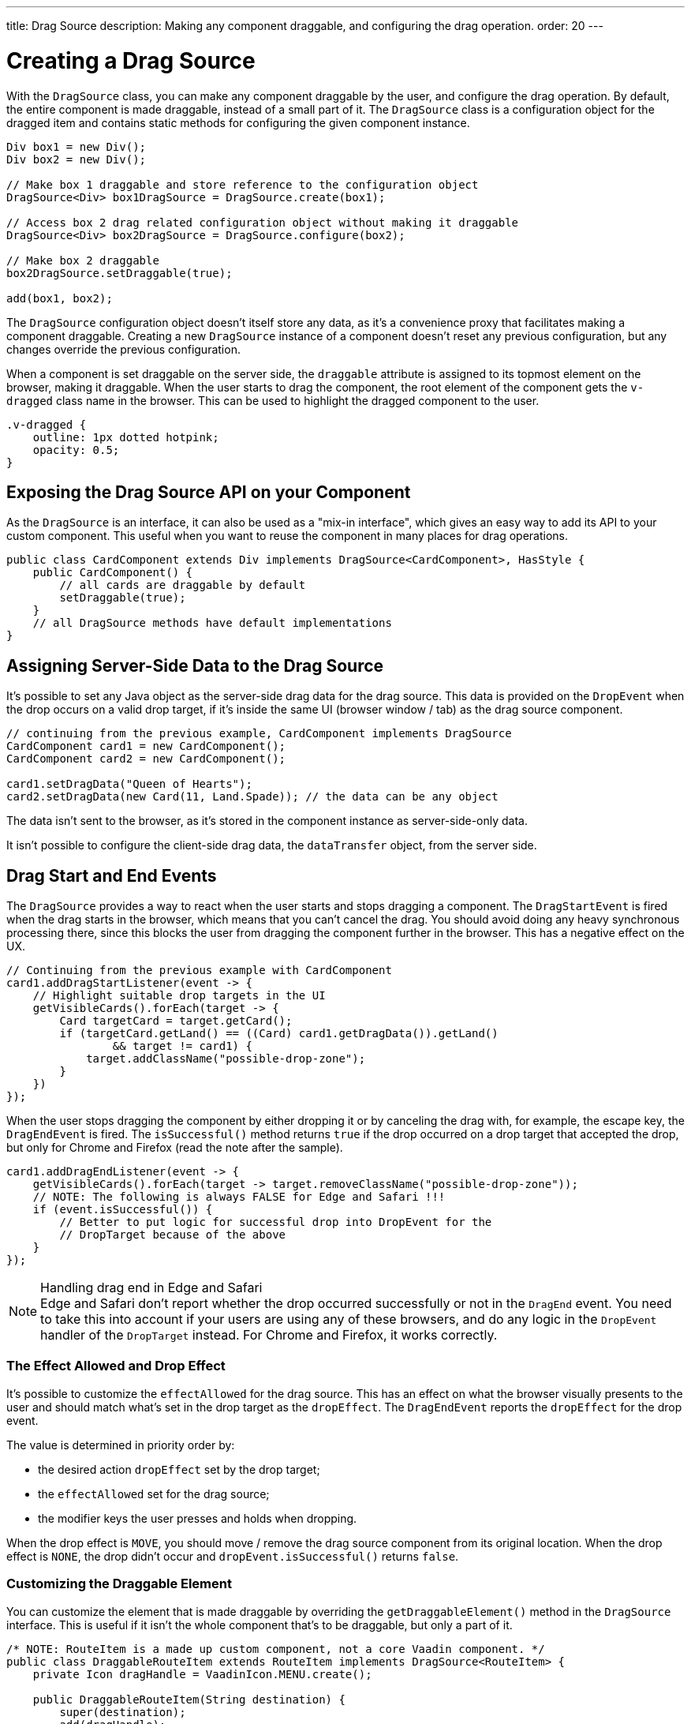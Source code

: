 ---
title: Drag Source
description: Making any component draggable, and configuring the drag operation.
order: 20
---


= Creating a Drag Source

With the [classname]`DragSource` class, you can make any component draggable by the user, and configure the drag operation. By default, the entire component is made draggable, instead of a small part of it. The [classname]`DragSource` class is a configuration object for the dragged item and contains static methods for configuring the given component instance.

[source,java]
----
Div box1 = new Div();
Div box2 = new Div();

// Make box 1 draggable and store reference to the configuration object
DragSource<Div> box1DragSource = DragSource.create(box1);

// Access box 2 drag related configuration object without making it draggable
DragSource<Div> box2DragSource = DragSource.configure(box2);

// Make box 2 draggable
box2DragSource.setDraggable(true);

add(box1, box2);
----

The [classname]`DragSource` configuration object doesn't itself store any data, as it's a convenience proxy that facilitates making a component draggable. Creating a new [classname]`DragSource` instance of a component doesn't reset any previous configuration, but any changes override the previous configuration.

When a component is set draggable on the server side, the `draggable` attribute is assigned to its topmost element on the browser, making it draggable. When the user starts to drag the component, the root element of the component gets the `v-dragged` class name in the browser. This can be used to highlight the dragged component to the user.

[source,css]
----
.v-dragged {
    outline: 1px dotted hotpink;
    opacity: 0.5;
}
----

== Exposing the Drag Source API on your Component

As the [interfacename]`DragSource` is an interface, it can also be used as a "mix-in interface", which gives an easy way to add its API to your custom component.
This useful when you want to reuse the component in many places for drag operations.

[source,java]
----
public class CardComponent extends Div implements DragSource<CardComponent>, HasStyle {
    public CardComponent() {
        // all cards are draggable by default
        setDraggable(true);
    }
    // all DragSource methods have default implementations
}
----

[drag.data]
== Assigning Server-Side Data to the Drag Source

It's possible to set any Java object as the server-side drag data for the drag
source.
This data is provided on the [classname]`DropEvent` when the drop occurs on a valid drop target, if it's inside the same UI (browser window / tab) as the drag source component.

[source,java]
----
// continuing from the previous example, CardComponent implements DragSource
CardComponent card1 = new CardComponent();
CardComponent card2 = new CardComponent();

card1.setDragData("Queen of Hearts");
card2.setDragData(new Card(11, Land.Spade)); // the data can be any object
----

The data isn't sent to the browser, as it's stored in the component instance as server-side-only data.

It isn't possible to configure the client-side drag data, the `dataTransfer` object, from the server side.

== Drag Start and End Events

The [interfacename]`DragSource` provides a way to react when the user starts and stops dragging a component.
The [classname]`DragStartEvent` is fired when the drag starts in the browser, which means that you can't cancel the drag.
You should avoid doing any heavy synchronous processing there, since this blocks the user from dragging the component further in the browser.
This has a negative effect on the UX.

[source,java]
----
// Continuing from the previous example with CardComponent
card1.addDragStartListener(event -> {
    // Highlight suitable drop targets in the UI
    getVisibleCards().forEach(target -> {
        Card targetCard = target.getCard();
        if (targetCard.getLand() == ((Card) card1.getDragData()).getLand()
                && target != card1) {
            target.addClassName("possible-drop-zone");
        }
    })
});
----

When the user stops dragging the component by either dropping it or by canceling the drag with, for example, the escape key, the [classname]`DragEndEvent` is fired.
The [methodname]`isSuccessful()` method returns `true` if the drop occurred on a drop target that accepted the drop, but only for Chrome and Firefox (read the note after the sample).

[source,java]
----
card1.addDragEndListener(event -> {
    getVisibleCards().forEach(target -> target.removeClassName("possible-drop-zone"));
    // NOTE: The following is always FALSE for Edge and Safari !!!
    if (event.isSuccessful()) {
        // Better to put logic for successful drop into DropEvent for the
        // DropTarget because of the above
    }
});
----

.Handling drag end in Edge and Safari
[NOTE]
Edge and Safari don't report whether the drop occurred successfully or not in the [classname]`DragEnd` event.
You need to take this into account if your users are using any of these browsers, and do any logic in the [classname]`DropEvent` handler of the [classname]`DropTarget` instead.
For Chrome and Firefox, it works correctly.

=== The Effect Allowed and Drop Effect

It's possible to customize the `effectAllowed` for the drag source.
This has an effect on what the browser visually presents to the user and should match what's set in the drop target as the `dropEffect`.
The [classname]`DragEndEvent` reports the `dropEffect` for the drop event.

The value is determined in priority order by:

* the desired action `dropEffect` set by the drop target;
* the `effectAllowed` set for the drag source;
* the modifier keys the user presses and holds when dropping.

When the drop effect is `MOVE`, you should move / remove the drag source component from its original location.
When the drop effect is `NONE`, the drop didn't occur and [methodname]`dropEvent.isSuccessful()` returns `false`.

=== Customizing the Draggable Element

You can customize the element that is made draggable by overriding the [methodname]`getDraggableElement()` method in the [interfacename]`DragSource` interface.
This is useful if it isn't the whole component that's to be draggable, but only a part of it.

[source,java]
----
/* NOTE: RouteItem is a made up custom component, not a core Vaadin component. */
public class DraggableRouteItem extends RouteItem implements DragSource<RouteItem> {
    private Icon dragHandle = VaadinIcon.MENU.create();

    public DraggableRouteItem(String destination) {
        super(destination);
        add(dragHandle);
    }

    // Instead of allowing the whole item to be draggable, only allow dragging
    // from the icon.
    @Override
    public Element getDraggableElement() {
        return dragHandle.getElement();
    }
}
----

Changing the draggable element also changes the drag image that the browser shows under the cursor.


=== Drag-Image

With the [interfacename]`DragSource` interface's [methodname]`setDragImage` methods, it's possible to customize a drag-image that the browser shows under the cursor when dragging a component.

<<../../application/resources#the-image-component, [classname]`Image`>> is applied in the next drag start event in the browser. The [classname]`Image` component is fully supported as a drag image. Other components can be used as well, but the support may vary between browsers. If a given component is a visible element in the viewport, the browser can show it as a drag image.

[source,java]
----
// continuing from the previous example
CardComponent card = new CardComponent();

card.setDragImage(new Image("/cards/ace_of_spades.png", "Ace of Spades"));
----

The [classname]`Image` component supports <<../../advanced/dynamic-content#using-streamresource, StreamResource>> to generate the image, dynamically.

Any optional coordinates define the offset of the pointer location from the top left corner of the image. The following example sets x offset to 20 pixels and y offset to 0 pixels.

[source,java]
----
card.setDragImage(new Image("/cards/queen_of_hearts.png", "Queen of Hearts"), 20, 0)
----

For more information about the drag image, see link:https://developer.mozilla.org/en-US/docs/Web/API/DataTransfer/setDragImage[HTML5 drag and drop API].

[discussion-id]`4FFD51BA-4736-44BD-8FCF-0E534A19FB8D`
